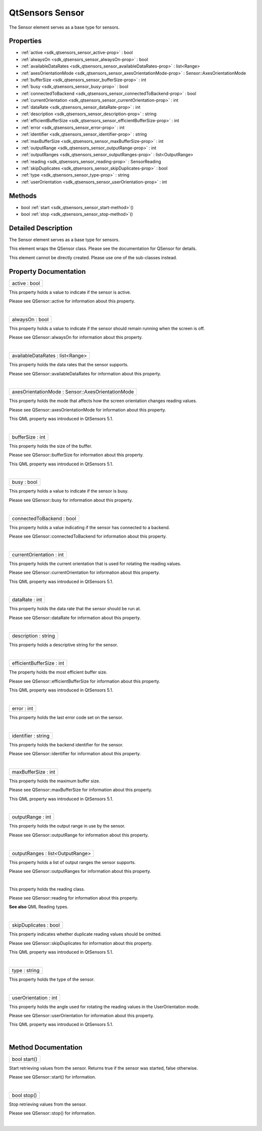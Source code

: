 .. _sdk_qtsensors_sensor:
QtSensors Sensor
================

The Sensor element serves as a base type for sensors.

+--------------------------------------+--------------------------------------+
| Import Statement:                    | import QtSensors 5.0                 |
+--------------------------------------+--------------------------------------+
| Since:                               | QtSensors 5.0                        |
+--------------------------------------+--------------------------------------+
| Inherited By:                        | :ref:`Accelerometer <sdk_qtsensors_accele |
|                                      | rometer>`_ ,                         |
|                                      | :ref:`Altimeter <sdk_qtsensors_altimeter> |
|                                      | `_ ,                                 |
|                                      | :ref:`AmbientLightSensor <sdk_qtsensors_a |
|                                      | mbientlightsensor>`_ ,               |
|                                      | :ref:`AmbientTemperatureSensor <sdk_qtsen |
|                                      | sors_ambienttemperaturesensor>`_ ,   |
|                                      | :ref:`Compass <sdk_qtsensors_compass>`, |
|                                      | :ref:`DistanceSensor <sdk_qtsensors_dista |
|                                      | ncesensor>`_ ,                       |
|                                      | :ref:`Gyroscope <sdk_qtsensors_gyroscope> |
|                                      | `_ ,                                 |
|                                      | :ref:`HolsterSensor <sdk_qtsensors_holste |
|                                      | rsensor>`_ ,                         |
|                                      | :ref:`IRProximitySensor <sdk_qtsensors_ir |
|                                      | proximitysensor>`_ ,                 |
|                                      | :ref:`LightSensor <sdk_qtsensors_lightsen |
|                                      | sor>`_ ,                             |
|                                      | :ref:`Magnetometer <sdk_qtsensors_magneto |
|                                      | meter>`_ ,                           |
|                                      | :ref:`OrientationSensor <sdk_qtsensors_or |
|                                      | ientationsensor>`_ ,                 |
|                                      | :ref:`PressureSensor <sdk_qtsensors_press |
|                                      | uresensor>`_ ,                       |
|                                      | :ref:`ProximitySensor <sdk_qtsensors_prox |
|                                      | imitysensor>`_ ,                     |
|                                      | :ref:`RotationSensor <sdk_qtsensors_rotat |
|                                      | ionsensor>`_ ,                       |
|                                      | :ref:`TapSensor <sdk_qtsensors_tapsensor> |
|                                      | `_ ,                                 |
|                                      | and                                  |
|                                      | :ref:`TiltSensor <sdk_qtsensors_tiltsenso |
|                                      | r>`_ .                               |
+--------------------------------------+--------------------------------------+

Properties
----------

-  :ref:`active <sdk_qtsensors_sensor_active-prop>` : bool
-  :ref:`alwaysOn <sdk_qtsensors_sensor_alwaysOn-prop>` : bool
-  :ref:`availableDataRates <sdk_qtsensors_sensor_availableDataRates-prop>`
   : list<Range>
-  :ref:`axesOrientationMode <sdk_qtsensors_sensor_axesOrientationMode-prop>`
   : Sensor::AxesOrientationMode
-  :ref:`bufferSize <sdk_qtsensors_sensor_bufferSize-prop>` : int
-  :ref:`busy <sdk_qtsensors_sensor_busy-prop>` : bool
-  :ref:`connectedToBackend <sdk_qtsensors_sensor_connectedToBackend-prop>`
   : bool
-  :ref:`currentOrientation <sdk_qtsensors_sensor_currentOrientation-prop>`
   : int
-  :ref:`dataRate <sdk_qtsensors_sensor_dataRate-prop>` : int
-  :ref:`description <sdk_qtsensors_sensor_description-prop>` :
   string
-  :ref:`efficientBufferSize <sdk_qtsensors_sensor_efficientBufferSize-prop>`
   : int
-  :ref:`error <sdk_qtsensors_sensor_error-prop>` : int
-  :ref:`identifier <sdk_qtsensors_sensor_identifier-prop>` :
   string
-  :ref:`maxBufferSize <sdk_qtsensors_sensor_maxBufferSize-prop>` :
   int
-  :ref:`outputRange <sdk_qtsensors_sensor_outputRange-prop>` : int
-  :ref:`outputRanges <sdk_qtsensors_sensor_outputRanges-prop>` :
   list<OutputRange>
-  :ref:`reading <sdk_qtsensors_sensor_reading-prop>` :
   SensorReading
-  :ref:`skipDuplicates <sdk_qtsensors_sensor_skipDuplicates-prop>`
   : bool
-  :ref:`type <sdk_qtsensors_sensor_type-prop>` : string
-  :ref:`userOrientation <sdk_qtsensors_sensor_userOrientation-prop>`
   : int

Methods
-------

-  bool :ref:`start <sdk_qtsensors_sensor_start-method>`\ ()
-  bool :ref:`stop <sdk_qtsensors_sensor_stop-method>`\ ()

Detailed Description
--------------------

The Sensor element serves as a base type for sensors.

This element wraps the QSensor class. Please see the documentation for
QSensor for details.

This element cannot be directly created. Please use one of the
sub-classes instead.

Property Documentation
----------------------

.. _sdk_qtsensors_sensor_active-prop:

+--------------------------------------------------------------------------+
|        \ active : bool                                                   |
+--------------------------------------------------------------------------+

This property holds a value to indicate if the sensor is active.

Please see QSensor::active for information about this property.

| 

.. _sdk_qtsensors_sensor_alwaysOn-prop:

+--------------------------------------------------------------------------+
|        \ alwaysOn : bool                                                 |
+--------------------------------------------------------------------------+

This property holds a value to indicate if the sensor should remain
running when the screen is off.

Please see QSensor::alwaysOn for information about this property.

| 

.. _sdk_qtsensors_sensor_availableDataRates-prop:

+--------------------------------------------------------------------------+
|        \ availableDataRates : list<Range>                                |
+--------------------------------------------------------------------------+

This property holds the data rates that the sensor supports.

Please see QSensor::availableDataRates for information about this
property.

| 

.. _sdk_qtsensors_sensor_axesOrientationMode-prop:

+--------------------------------------------------------------------------+
|        \ axesOrientationMode : Sensor::AxesOrientationMode               |
+--------------------------------------------------------------------------+

This property holds the mode that affects how the screen orientation
changes reading values.

Please see QSensor::axesOrientationMode for information about this
property.

This QML property was introduced in QtSensors 5.1.

| 

.. _sdk_qtsensors_sensor_bufferSize-prop:

+--------------------------------------------------------------------------+
|        \ bufferSize : int                                                |
+--------------------------------------------------------------------------+

This property holds the size of the buffer.

Please see QSensor::bufferSize for information about this property.

This QML property was introduced in QtSensors 5.1.

| 

.. _sdk_qtsensors_sensor_busy-prop:

+--------------------------------------------------------------------------+
|        \ busy : bool                                                     |
+--------------------------------------------------------------------------+

This property holds a value to indicate if the sensor is busy.

Please see QSensor::busy for information about this property.

| 

.. _sdk_qtsensors_sensor_connectedToBackend-prop:

+--------------------------------------------------------------------------+
|        \ connectedToBackend : bool                                       |
+--------------------------------------------------------------------------+

This property holds a value indicating if the sensor has connected to a
backend.

Please see QSensor::connectedToBackend for information about this
property.

| 

.. _sdk_qtsensors_sensor_currentOrientation-prop:

+--------------------------------------------------------------------------+
|        \ currentOrientation : int                                        |
+--------------------------------------------------------------------------+

This property holds the current orientation that is used for rotating
the reading values.

Please see QSensor::currentOrientation for information about this
property.

This QML property was introduced in QtSensors 5.1.

| 

.. _sdk_qtsensors_sensor_dataRate-prop:

+--------------------------------------------------------------------------+
|        \ dataRate : int                                                  |
+--------------------------------------------------------------------------+

This property holds the data rate that the sensor should be run at.

Please see QSensor::dataRate for information about this property.

| 

.. _sdk_qtsensors_sensor_description-prop:

+--------------------------------------------------------------------------+
|        \ description : string                                            |
+--------------------------------------------------------------------------+

This property holds a descriptive string for the sensor.

| 

.. _sdk_qtsensors_sensor_efficientBufferSize-prop:

+--------------------------------------------------------------------------+
|        \ efficientBufferSize : int                                       |
+--------------------------------------------------------------------------+

The property holds the most efficient buffer size.

Please see QSensor::efficientBufferSize for information about this
property.

This QML property was introduced in QtSensors 5.1.

| 

.. _sdk_qtsensors_sensor_error-prop:

+--------------------------------------------------------------------------+
|        \ error : int                                                     |
+--------------------------------------------------------------------------+

This property holds the last error code set on the sensor.

| 

.. _sdk_qtsensors_sensor_identifier-prop:

+--------------------------------------------------------------------------+
|        \ identifier : string                                             |
+--------------------------------------------------------------------------+

This property holds the backend identifier for the sensor.

Please see QSensor::identifier for information about this property.

| 

.. _sdk_qtsensors_sensor_maxBufferSize-prop:

+--------------------------------------------------------------------------+
|        \ maxBufferSize : int                                             |
+--------------------------------------------------------------------------+

This property holds the maximum buffer size.

Please see QSensor::maxBufferSize for information about this property.

This QML property was introduced in QtSensors 5.1.

| 

.. _sdk_qtsensors_sensor_outputRange-prop:

+--------------------------------------------------------------------------+
|        \ outputRange : int                                               |
+--------------------------------------------------------------------------+

This property holds the output range in use by the sensor.

Please see QSensor::outputRange for information about this property.

| 

.. _sdk_qtsensors_sensor_outputRanges-prop:

+--------------------------------------------------------------------------+
|        \ outputRanges : list<OutputRange>                                |
+--------------------------------------------------------------------------+

This property holds a list of output ranges the sensor supports.

Please see QSensor::outputRanges for information about this property.

| 

.. _sdk_qtsensors_sensor_-prop:

+--------------------------------------------------------------------------+
| :ref:` <>`\ reading : `SensorReading <sdk_qtsensors_sensorreading>`    |
+--------------------------------------------------------------------------+

This property holds the reading class.

Please see QSensor::reading for information about this property.

**See also** QML Reading types.

| 

.. _sdk_qtsensors_sensor_skipDuplicates-prop:

+--------------------------------------------------------------------------+
|        \ skipDuplicates : bool                                           |
+--------------------------------------------------------------------------+

This property indicates whether duplicate reading values should be
omitted.

Please see QSensor::skipDuplicates for information about this property.

This QML property was introduced in QtSensors 5.1.

| 

.. _sdk_qtsensors_sensor_type-prop:

+--------------------------------------------------------------------------+
|        \ type : string                                                   |
+--------------------------------------------------------------------------+

This property holds the type of the sensor.

| 

.. _sdk_qtsensors_sensor_userOrientation-method:

+--------------------------------------------------------------------------+
|        \ userOrientation : int                                           |
+--------------------------------------------------------------------------+

This property holds the angle used for rotating the reading values in
the UserOrientation mode.

Please see QSensor::userOrientation for information about this property.

This QML property was introduced in QtSensors 5.1.

| 

Method Documentation
--------------------

.. _sdk_qtsensors_sensor_bool start-method:

+--------------------------------------------------------------------------+
|        \ bool start()                                                    |
+--------------------------------------------------------------------------+

Start retrieving values from the sensor. Returns true if the sensor was
started, false otherwise.

Please see QSensor::start() for information.

| 

.. _sdk_qtsensors_sensor_bool stop-method:

+--------------------------------------------------------------------------+
|        \ bool stop()                                                     |
+--------------------------------------------------------------------------+

Stop retrieving values from the sensor.

Please see QSensor::stop() for information.

| 
